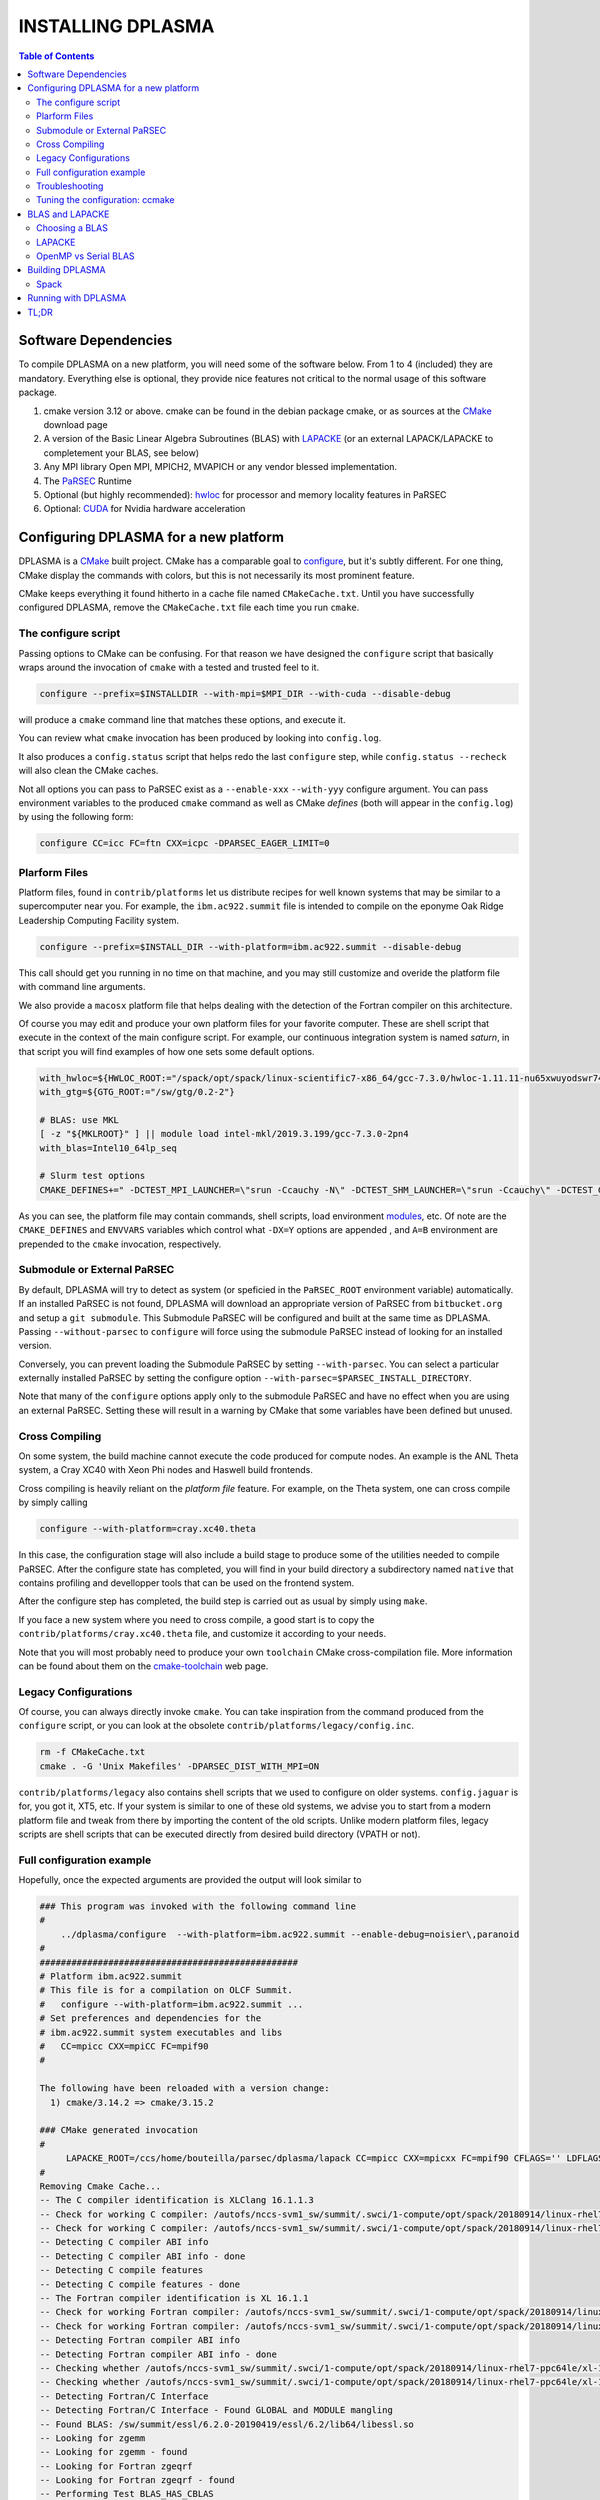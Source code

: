 ==================
INSTALLING DPLASMA
==================

.. contents:: Table of Contents

Software Dependencies
=====================

To compile DPLASMA on a new platform, you will need some of the software
below. From 1 to 4 (included) they are mandatory. Everything else is
optional, they provide nice features not critical to the normal usage
of this software package.

1. cmake version 3.12 or above. cmake can be found in the debian
   package cmake, or as sources at the CMake_ download page
2. A version of the Basic Linear Algebra Subroutines (BLAS) with LAPACKE_
   (or an external LAPACK/LAPACKE to completement your BLAS, see below)
3. Any MPI library Open MPI, MPICH2, MVAPICH or any vendor blessed
   implementation.
4. The PaRSEC_ Runtime
5. Optional (but highly recommended): hwloc_ for processor and memory 
   locality features in PaRSEC
6. Optional: CUDA_ for Nvidia hardware acceleration

.. _CMake: http://www.cmake.org/
.. _LAPACKE: https://github.com/Reference-LAPACK/lapack
.. _PaRSEC: https://bitbucket.org/icldistcomp/parsec/
.. _hwloc: http://www.open-mpi.org/projects/hwloc/
.. _CUDA: https://developer.nvidia.com/cuda-zone


Configuring DPLASMA for a new platform
======================================

DPLASMA is a CMake_ built project. CMake has a comparable goal to
configure_, but it's subtly different. For one thing, CMake display the
commands with colors, but this is not necessarily its most prominent
feature.

CMake keeps everything it found hitherto in a cache file named
``CMakeCache.txt``. Until you have successfully configured DPLASMA,
remove the ``CMakeCache.txt`` file each time you run ``cmake``.

.. _configure: https://www.gnu.org/software/autoconf/

The configure script
--------------------

Passing options to CMake can be confusing. For that reason we have
designed the ``configure`` script that basically wraps around the
invocation of ``cmake`` with a tested and trusted feel to it.

.. code:: bash

  configure --prefix=$INSTALLDIR --with-mpi=$MPI_DIR --with-cuda --disable-debug

will produce a ``cmake`` command line that matches these options,
and execute it.

You can review what ``cmake`` invocation has been produced by looking
into ``config.log``.

It also produces a ``config.status`` script that helps redo the last
``configure`` step, while ``config.status --recheck`` will also clean
the CMake caches.

Not all options you can pass to PaRSEC exist as a ``--enable-xxx``
``--with-yyy`` configure argument. You can pass environment variables
to the produced ``cmake`` command as well as CMake *defines* (both
will appear in the ``config.log``) by using the following form:

.. code:: bash

    configure CC=icc FC=ftn CXX=icpc -DPARSEC_EAGER_LIMIT=0

Plarform Files
--------------

Platform files, found in ``contrib/platforms`` let us distribute recipes
for well known systems that may be similar to a supercomputer near you.
For example, the ``ibm.ac922.summit`` file is intended to compile on the
eponyme Oak Ridge Leadership Computing Facility system.

.. code:: bash

  configure --prefix=$INSTALL_DIR --with-platform=ibm.ac922.summit --disable-debug

This call should get you running in no time on that machine, and you
may still customize and overide the platform file with command line
arguments.

We also provide a ``macosx`` platform file that helps dealing with the
detection of the Fortran compiler on this architecture.

Of course you may edit and produce your own platform files for your
favorite computer. These are shell script that execute in the context
of the main configure script. For example, our continuous integration
system is named *saturn*, in that script you will find examples of
how one sets some default options.

.. code:: bash

  with_hwloc=${HWLOC_ROOT:="/spack/opt/spack/linux-scientific7-x86_64/gcc-7.3.0/hwloc-1.11.11-nu65xwuyodswr74llx3ymi67hgd6vmwe"}
  with_gtg=${GTG_ROOT:="/sw/gtg/0.2-2"}

  # BLAS: use MKL
  [ -z "${MKLROOT}" ] || module load intel-mkl/2019.3.199/gcc-7.3.0-2pn4
  with_blas=Intel10_64lp_seq

  # Slurm test options
  CMAKE_DEFINES+=" -DCTEST_MPI_LAUNCHER=\"srun -Ccauchy -N\" -DCTEST_SHM_LAUNCHER=\"srun -Ccauchy\" -DCTEST_GPU_LAUNCHER_OPTIONS=-Cgtx1060"

As you can see, the platform file may contain commands, shell scripts,
load environment modules_, etc. Of note are the ``CMAKE_DEFINES`` and
``ENVVARS`` variables which control what ``-DX=Y`` options are appended
, and ``A=B`` environment are prepended to the ``cmake`` invocation,
respectively.

Submodule or External PaRSEC
----------------------------

By default, DPLASMA will try to detect as system (or speficied in the
``PaRSEC_ROOT`` environment variable) automatically. If an installed
PaRSEC is not found, DPLASMA will download an appropriate version of
PaRSEC from ``bitbucket.org`` and setup a ``git submodule``. This
Submodule PaRSEC will be configured and built at the same time as
DPLASMA. Passing ``--without-parsec`` to ``configure``  will force using
the submodule PaRSEC instead of looking for an installed version.

Conversely, you can prevent loading the Submodule PaRSEC by setting
``--with-parsec``. You can select a particular externally installed
PaRSEC by setting the configure option 
``--with-parsec=$PARSEC_INSTALL_DIRECTORY``.

Note that many of the ``configure`` options apply only to the submodule
PaRSEC and have no effect when you are using an external PaRSEC. Setting
these will result in a warning by CMake that some variables have been 
defined but unused.

Cross Compiling
---------------

On some system, the build machine cannot execute the code produced for
compute nodes. An example is the ANL Theta system, a Cray XC40
with Xeon Phi nodes and Haswell build frontends.

Cross compiling is heavily reliant on the *platform file* feature.
For example, on the Theta system, one can cross compile by simply
calling

.. code:: bash

  configure --with-platform=cray.xc40.theta

In this case, the configuration stage will also include a build stage
to produce some of the utilities needed to compile PaRSEC. After
the configure state has completed, you will find in your build directory
a subdirectory named ``native`` that contains profiling and devellopper
tools that can be used on the frontend system.

After the configure step has completed, the build step is carried out
as usual by simply using ``make``.

If you face a new system where you need to cross compile, a good start
is to copy the ``contrib/platforms/cray.xc40.theta`` file, and
customize it according to your needs.

Note that you will most probably need to produce your own ``toolchain``
CMake cross-compilation file. More information can be found about them
on the cmake-toolchain_ web page.

.. _cmake-toolchain: https://cmake.org/cmake/help/v3.14/manual/cmake-toolchains.7.html?highlight=cross

Legacy Configurations
---------------------

Of course, you can always directly invoke ``cmake``. You can take
inspiration from the command produced from the ``configure`` script,
or you can look at the obsolete ``contrib/platforms/legacy/config.inc``.

.. code:: bash

  rm -f CMakeCache.txt
  cmake . -G 'Unix Makefiles' -DPARSEC_DIST_WITH_MPI=ON

``contrib/platforms/legacy`` also contains shell scripts that we used to
configure on older systems. ``config.jaguar`` is for, you got it, XT5,
etc. If your system is similar to one of these old systems, we advise
you to start from a modern platform file and tweak from there by importing
the content of the old scripts. Unlike modern platform files, legacy
scripts are shell scripts that can be executed directly from desired
build directory (VPATH or not).


Full configuration example
--------------------------

Hopefully, once the expected arguments are provided the output will look similar to

.. code:: console

  ### This program was invoked with the following command line
  #
      ../dplasma/configure  --with-platform=ibm.ac922.summit --enable-debug=noisier\,paranoid
  #
  #################################################
  # Platform ibm.ac922.summit
  # This file is for a compilation on OLCF Summit.
  #   configure --with-platform=ibm.ac922.summit ...
  # Set preferences and dependencies for the
  # ibm.ac922.summit system executables and libs
  #   CC=mpicc CXX=mpiCC FC=mpif90
  #
  
  The following have been reloaded with a version change:
    1) cmake/3.14.2 => cmake/3.15.2
  
  ### CMake generated invocation
  #
       LAPACKE_ROOT=/ccs/home/bouteilla/parsec/dplasma/lapack CC=mpicc CXX=mpicxx FC=mpif90 CFLAGS='' LDFLAGS='' /autofs/nccs-svm1_sw/summit/.swci/0-core/opt/spack/20180914/linux-rhel7-ppc64le/gcc-4.8.5/cmake-3.15.2-xit2o3iepxvqbyku77lwcugufilztu7t/bin/cmake -G 'Unix Makefiles' /ccs/home/bouteilla/parsec/summit.debug.dplasma/../dplasma  -DBLAS_LIBRARIES='/sw/summit/essl/6.2.0-20190419/essl/6.2/lib64/libessl.so' -DBLA_VENDOR=IBMESSL -DCMAKE_INSTALL_PREFIX=/usr/local -DCMAKE_BUILD_TYPE=Debug -DPARSEC_DEBUG_PARANOID=ON -DPARSEC_DEBUG_NOISIER=ON -DPARSEC_GPU_WITH_CUDA=ON
  #
  Removing Cmake Cache...
  -- The C compiler identification is XLClang 16.1.1.3
  -- Check for working C compiler: /autofs/nccs-svm1_sw/summit/.swci/1-compute/opt/spack/20180914/linux-rhel7-ppc64le/xl-16.1.1-3/spectrum-mpi-10.3.0.1-20190611-aqjt3jo53mogrrhcrd2iufr435azcaha/bin/mpicc
  -- Check for working C compiler: /autofs/nccs-svm1_sw/summit/.swci/1-compute/opt/spack/20180914/linux-rhel7-ppc64le/xl-16.1.1-3/spectrum-mpi-10.3.0.1-20190611-aqjt3jo53mogrrhcrd2iufr435azcaha/bin/mpicc -- works
  -- Detecting C compiler ABI info
  -- Detecting C compiler ABI info - done
  -- Detecting C compile features
  -- Detecting C compile features - done
  -- The Fortran compiler identification is XL 16.1.1
  -- Check for working Fortran compiler: /autofs/nccs-svm1_sw/summit/.swci/1-compute/opt/spack/20180914/linux-rhel7-ppc64le/xl-16.1.1-3/spectrum-mpi-10.3.0.1-20190611-aqjt3jo53mogrrhcrd2iufr435azcaha/bin/mpif90
  -- Check for working Fortran compiler: /autofs/nccs-svm1_sw/summit/.swci/1-compute/opt/spack/20180914/linux-rhel7-ppc64le/xl-16.1.1-3/spectrum-mpi-10.3.0.1-20190611-aqjt3jo53mogrrhcrd2iufr435azcaha/bin/mpif90  -- works
  -- Detecting Fortran compiler ABI info
  -- Detecting Fortran compiler ABI info - done
  -- Checking whether /autofs/nccs-svm1_sw/summit/.swci/1-compute/opt/spack/20180914/linux-rhel7-ppc64le/xl-16.1.1-3/spectrum-mpi-10.3.0.1-20190611-aqjt3jo53mogrrhcrd2iufr435azcaha/bin/mpif90 supports Fortran 90
  -- Checking whether /autofs/nccs-svm1_sw/summit/.swci/1-compute/opt/spack/20180914/linux-rhel7-ppc64le/xl-16.1.1-3/spectrum-mpi-10.3.0.1-20190611-aqjt3jo53mogrrhcrd2iufr435azcaha/bin/mpif90 supports Fortran 90 -- yes
  -- Detecting Fortran/C Interface
  -- Detecting Fortran/C Interface - Found GLOBAL and MODULE mangling
  -- Found BLAS: /sw/summit/essl/6.2.0-20190419/essl/6.2/lib64/libessl.so
  -- Looking for zgemm
  -- Looking for zgemm - found
  -- Looking for Fortran zgeqrf
  -- Looking for Fortran zgeqrf - found
  -- Performing Test BLAS_HAS_CBLAS
  -- Performing Test BLAS_HAS_CBLAS - Success
  -- Performing Test BLAS_HAS_LAPACKE
  -- Performing Test BLAS_HAS_LAPACKE - Success
  -- Found LAPACKE: /sw/summit/essl/6.2.0-20190419/essl/6.2/lib64/libessl.so  found components:  BLAS CBLAS LAPACK LAPACKE
  -- Found LAPACKE and defined the following imported targets:
  --   - LAPACKE::LAPACKE:
  --       + include:      /sw/summit/essl/6.2.0-20190419/essl/6.2/include;/ccs/home/bouteilla/parsec/dplasma/lapack/LAPACKE/include
  --       + library:      /sw/summit/essl/6.2.0-20190419/essl/6.2/lib64/libessl.so
  --       + dependencies: /ccs/home/bouteilla/parsec/dplasma/lapack/liblapacke.a;
  --   - LAPACKE::LAPACK:
  --       + include:      /sw/summit/essl/6.2.0-20190419/essl/6.2/include;/ccs/home/bouteilla/parsec/dplasma/lapack/LAPACKE/include
  --       + library:      /sw/summit/essl/6.2.0-20190419/essl/6.2/lib64/libessl.so
  --       + dependencies: /ccs/home/bouteilla/parsec/dplasma/lapack/liblapack.a;
  --   - LAPACKE::CBLAS:
  --       + include:      /sw/summit/essl/6.2.0-20190419/essl/6.2/include;/ccs/home/bouteilla/parsec/dplasma/lapack/LAPACKE/include
  --       + library:      /sw/summit/essl/6.2.0-20190419/essl/6.2/lib64/libessl.so
  --       + dependencies:
  --   - LAPACKE::BLAS:
  --       + include:      /sw/summit/essl/6.2.0-20190419/essl/6.2/include;/ccs/home/bouteilla/parsec/dplasma/lapack/LAPACKE/include
  --       + library:      /sw/summit/essl/6.2.0-20190419/essl/6.2/lib64/libessl.so
  --       + dependencies: /sw/summit/essl/6.2.0-20190419/essl/6.2/lib64/libessl.so;
  -- Looking for timersub
  -- Looking for timersub - found
  -- Looking for asprintf
  -- Looking for asprintf - not found
  -- Looking for asprintf
  -- Looking for asprintf - found
  -- Found PythonInterp: /usr/bin/python (found version "2.7.5")
  -- ########################################################################
  -- #             Configuring internal submodule PaRSEC runtime!
  -- The CXX compiler identification is XLClang 16.1.1.3
  -- Check for working CXX compiler: /autofs/nccs-svm1_sw/summit/.swci/1-compute/opt/spack/20180914/linux-rhel7-ppc64le/xl-16.1.1-3/spectrum-mpi-10.3.0.1-20190611-aqjt3jo53mogrrhcrd2iufr435azcaha/bin/mpicxx
  -- Check for working CXX compiler: /autofs/nccs-svm1_sw/summit/.swci/1-compute/opt/spack/20180914/linux-rhel7-ppc64le/xl-16.1.1-3/spectrum-mpi-10.3.0.1-20190611-aqjt3jo53mogrrhcrd2iufr435azcaha/bin/mpicxx -- works
  -- Detecting CXX compiler ABI info
  -- Detecting CXX compiler ABI info - done
  -- Detecting CXX compile features
  -- Detecting CXX compile features - done
  -- Found BISON: /usr/bin/bison (found version "3.0.4")
  -- Found FLEX: /usr/bin/flex (found version "2.5.37")
  -- Building for target ppc64le
  -- Found target for PPC
  -- Performing Test C_M32or64
  -- Performing Test C_M32or64 - Success
  -- Performing Test PARSEC_HAVE_STD_C1x
  -- Performing Test PARSEC_HAVE_STD_C1x - Success
  -- Performing Test PARSEC_HAVE_STD_C99
  -- Performing Test PARSEC_HAVE_STD_C99 - Success
  -- Performing Test PARSEC_HAVE_WD
  -- Performing Test PARSEC_HAVE_WD - Failed
  -- Performing Test PARSEC_HAVE_G3
  -- Performing Test PARSEC_HAVE_G3 - Success
  -- Looking for sys/types.h
  -- Looking for sys/types.h - found
  -- Looking for stdint.h
  -- Looking for stdint.h - found
  -- Looking for stddef.h
  -- Looking for stddef.h - found
  -- Check size of __int128_t
  -- Check size of __int128_t - done
  -- Performing Test PARSEC_COMPILER_C11_COMPLIANT
  -- Performing Test PARSEC_COMPILER_C11_COMPLIANT - Failed
  -- Performing Test PARSEC_ATOMIC_USE_GCC_32_BUILTINS
  -- Performing Test PARSEC_ATOMIC_USE_GCC_32_BUILTINS - Success
  -- Performing Test PARSEC_ATOMIC_USE_GCC_64_BUILTINS
  -- Performing Test PARSEC_ATOMIC_USE_GCC_64_BUILTINS - Success
  -- Performing Test PARSEC_ATOMIC_USE_GCC_128_BUILTINS
  -- Performing Test PARSEC_ATOMIC_USE_GCC_128_BUILTINS - Failed
  -- Performing Test PARSEC_ATOMIC_USE_GCC_128_BUILTINS
  -- Performing Test PARSEC_ATOMIC_USE_GCC_128_BUILTINS - Failed
  -- Performing Test PARSEC_ATOMIC_USE_XLC_32_BUILTINS
  -- Performing Test PARSEC_ATOMIC_USE_XLC_32_BUILTINS - Success
  -- Performing Test PARSEC_ATOMIC_USE_XLC_64_BUILTINS
  -- Performing Test PARSEC_ATOMIC_USE_XLC_64_BUILTINS - Success
  -- Performing Test PARSEC_ATOMIC_USE_XLC_LLSC_32_BUILTINS
  -- Performing Test PARSEC_ATOMIC_USE_XLC_LLSC_32_BUILTINS - Success
  -- Performing Test PARSEC_ATOMIC_USE_XLC_LLSC_64_BUILTINS
  -- Performing Test PARSEC_ATOMIC_USE_XLC_LLSC_64_BUILTINS - Success
  -- Performing Test PARSEC_ATOMIC_USE_MIPOSPRO_32_BUILTINS
  -- Performing Test PARSEC_ATOMIC_USE_MIPOSPRO_32_BUILTINS - Failed
  -- Performing Test PARSEC_ATOMIC_USE_SUN_32
  -- Performing Test PARSEC_ATOMIC_USE_SUN_32 - Failed
  --       support for 32 bits atomics - found
  --       support for 64 bits atomics - found
  --       support for XL LL/SC atomics - found
  -- Looking for pthread.h
  -- Looking for pthread.h - found
  -- Performing Test CMAKE_HAVE_LIBC_PTHREAD
  -- Performing Test CMAKE_HAVE_LIBC_PTHREAD - Success
  -- Found Threads: TRUE
  -- Looking for pthread_getspecific
  -- Looking for pthread_getspecific - found
  -- Looking for pthread_barrier_init
  -- Looking for pthread_barrier_init - found
  -- Looking for sched_setaffinity
  -- Looking for sched_setaffinity - found
  -- Performing Test PARSEC_HAVE_TIMESPEC_TV_NSEC
  -- Performing Test PARSEC_HAVE_TIMESPEC_TV_NSEC - Success
  -- Looking for clock_gettime in c
  -- Looking for clock_gettime in c - found
  -- Looking for include file stdarg.h
  -- Looking for include file stdarg.h - found
  -- Performing Test PARSEC_HAVE_VA_COPY
  -- Performing Test PARSEC_HAVE_VA_COPY - Success
  -- Performing Test PARSEC_HAVE_ATTRIBUTE_FORMAT_PRINTF
  -- Performing Test PARSEC_HAVE_ATTRIBUTE_FORMAT_PRINTF - Success
  -- Performing Test PARSEC_HAVE_THREAD_LOCAL
  -- Performing Test PARSEC_HAVE_THREAD_LOCAL - Success
  -- Looking for asprintf
  -- Looking for asprintf - found
  -- Looking for vasprintf
  -- Looking for vasprintf - found
  -- Looking for include file unistd.h
  -- Looking for include file unistd.h - found
  -- Looking for include file getopt.h
  -- Looking for include file getopt.h - found
  -- Looking for getopt_long
  -- Looking for getopt_long - found
  -- Looking for include file errno.h
  -- Looking for include file errno.h - found
  -- Looking for include file stddef.h
  -- Looking for include file stddef.h - found
  -- Looking for include file stdbool.h
  -- Looking for include file stdbool.h - found
  -- Looking for include file ctype.h
  -- Looking for include file ctype.h - found
  -- Performing Test PARSEC_HAVE_BUILTIN_CPU
  -- Performing Test PARSEC_HAVE_BUILTIN_CPU - Failed
  -- Looking for getrusage
  -- Looking for getrusage - found
  -- Looking for RUSAGE_THREAD
  -- Looking for RUSAGE_THREAD - not found
  -- Looking for RUSAGE_THREAD
  -- Looking for RUSAGE_THREAD - found
  -- Looking for include file limits.h
  -- Looking for include file limits.h - found
  -- Looking for include file string.h
  -- Looking for include file string.h - found
  -- Looking for include file libgen.h
  -- Looking for include file libgen.h - found
  -- Looking for include file complex.h
  -- Looking for include file complex.h - found
  -- Looking for include file sys/param.h
  -- Looking for include file sys/param.h - found
  -- Looking for include file sys/types.h
  -- Looking for include file sys/types.h - found
  -- Looking for include file syslog.h
  -- Looking for include file syslog.h - found
  -- Performing Test PARSEC_HAVE_ATTRIBUTE_ALWAYS_INLINE
  -- Performing Test PARSEC_HAVE_ATTRIBUTE_ALWAYS_INLINE - Success
  -- Performing Test PARSEC_HAVE_ATTRIBUTE_VISIBILITY
  -- Performing Test PARSEC_HAVE_ATTRIBUTE_VISIBILITY - Success
  -- Performing Test PARSEC_HAVE_BUILTIN_EXPECT
  -- Performing Test PARSEC_HAVE_BUILTIN_EXPECT - Success
  -- Found HWLOC: /usr/lib64/libhwloc.so
  -- Performing Test PARSEC_HAVE_HWLOC_PARENT_MEMBER
  -- Performing Test PARSEC_HAVE_HWLOC_PARENT_MEMBER - Success
  -- Performing Test PARSEC_HAVE_HWLOC_CACHE_ATTR
  -- Performing Test PARSEC_HAVE_HWLOC_CACHE_ATTR - Success
  -- Performing Test PARSEC_HAVE_HWLOC_OBJ_PU
  -- Performing Test PARSEC_HAVE_HWLOC_OBJ_PU - Success
  -- Looking for hwloc_bitmap_free in /usr/lib64/libhwloc.so
  -- Looking for hwloc_bitmap_free in /usr/lib64/libhwloc.so - found
  -- Performing Test CC_CONTAINS_MPI
  -- Performing Test CC_CONTAINS_MPI - Success
  -- Looking for MPI_Type_create_resized
  -- Looking for MPI_Type_create_resized - found
  -- Performing Test PARSEC_HAVE_MPI_OVERTAKE
  -- Performing Test PARSEC_HAVE_MPI_OVERTAKE - Success
  -- Found CUDA: /sw/summit/cuda/10.1.168 (found version "10.1")
  -- Found CUDA 10.1 in /sw/summit/cuda/10.1.168
  -- Looking for cudaDeviceCanAccessPeer
  -- Looking for cudaDeviceCanAccessPeer - found
  -- Add -q64 and -nofor_main to the Fortran linker.
  CMAKE_Fortran_COMPILER full path: /autofs/nccs-svm1_sw/summit/.swci/1-compute/opt/spack/20180914/linux-rhel7-ppc64le/xl-16.1.1-3/spectrum-mpi-10.3.0.1-20190611-aqjt3jo53mogrrhcrd2iufr435azcaha/bin/mpif90
  Fortran compiler: mpif90
  No optimized Fortran compiler flags are known, we just try -O2...
  -- Could NOT find GTG (missing: GTG_LIBRARY GTG_INCLUDE_DIR)
  -- Checking for module 'libgvc'
  --   No package 'libgvc' found
  -- Could NOT find GRAPHVIZ (missing: GRAPHVIZ_LIBRARY GRAPHVIZ_INCLUDE_DIR)
  -- Could NOT find Cython (missing: CYTHON_EXECUTABLE) (Required is at least version "0.21.2")
  -- Looking for shm_open
  -- Looking for shm_open - not found
  -- Looking for shm_open in rt
  -- Looking for shm_open in rt - found
  -- PARSEC Modular Component Architecture (MCA) discovery:
  -- -- Found Component `pins'
  -- Module alperf not selectable: PARSEC_PROF_TRACE disabled.
  -- ---- Module `iterators_checker' is ON
  -- Module papi not selectable: PARSEC_PROF_TRACE disabled.
  -- ---- Module `print_steals' is ON
  -- ---- Module `ptg_to_dtd' is ON
  -- Module task_profiler not selectable: PARSEC_PROF_TRACE disabled.
  -- Component pins sources: mca/pins/pins.c;mca/pins/pins_init.c
  -- -- Found Component `sched'
  -- ---- Module `ap' is ON
  -- ---- Module `gd' is ON
  -- ---- Module `ip' is ON
  -- ---- Module `lfq' is ON
  -- ---- Module `lhq' is ON
  -- ---- Module `ll' is ON
  -- ---- Module `ltq' is ON
  -- ---- Module `pbq' is ON
  -- ---- Module `rnd' is ON
  -- ---- Module `spq' is ON
  -- Component sched sources:
  -- PARSEC Modular Component Architecture (MCA) discovery done.
  -- Looking for PARSEC_ATOMIC_HAS_ATOMIC_CAS_INT128
  -- Looking for PARSEC_ATOMIC_HAS_ATOMIC_CAS_INT128 - not found
  -- Check size of ((parsec_lifo_t*)0)->lifo_head
  -- Check size of ((parsec_lifo_t*)0)->lifo_head - done
  -- Internal PaRSEC does not use CAS on int128_t. Keeping parsec_options.h unchanged
  
  
  Configuration flags:
    CMAKE_C_FLAGS          =  -q64 -qlanglvl=extc99
    CMAKE_C_LDFLAGS        =  -q64
    CMAKE_EXE_LINKER_FLAGS =
    EXTRA_LIBS             = /usr/lib64/libhwloc.so
  
  
  
  -- #             Configuring internal submodule PaRSEC runtime: DONE!
  -- ########################################################################
  -- CUDA support for DPLASMA enabled
  -- Looking for include file complex.h
  -- Looking for include file complex.h - found
  -- Generate precision dependencies in /ccs/home/bouteilla/parsec/dplasma/include        generated_headers
  -- Generate precision dependencies in /ccs/home/bouteilla/parsec/dplasma/cores  generated_headers
  -- Generate precision dependencies in /ccs/home/bouteilla/parsec/dplasma/cores  generated_files
  -- Generate precision dependencies in /ccs/home/bouteilla/parsec/dplasma/cores  all_precisions_files
  -- Generate precision dependencies in /ccs/home/bouteilla/parsec/dplasma/cores  cplx_files
  -- Generate precision dependencies in /ccs/home/bouteilla/parsec/dplasma/cores  generated_cuda_files
  -- Generate precision dependencies in /ccs/home/bouteilla/parsec/dplasma/lib    generated_jdf
  -- Generate precision dependencies in /ccs/home/bouteilla/parsec/dplasma/lib    generated_wrappers
  -- Generate precision dependencies in /ccs/home/bouteilla/parsec/dplasma/tests  generated_testings
  -- Configuring done
  -- Generating done
  -- Build files have been written to: /ccs/home/bouteilla/parsec/summit.debug.dplasma

If this is done, congratulations, DPLASMA is configured and you're ready for
building and testing the system.

Troubleshooting
---------------

In the unlikely case something goes wrong, read carefully the error message. We
spend a significant amount of time trying to output something meaningful for you
and for us (in case you need help to debug/understand). If the output is not
helpful enough to fix the problem, you should contact us via the PaRSEC user
mailing list and provide the CMake command and the flags, the output as well as
the files CMakeFiles/CMakeError.log and CMakeFiles/CMakeOutput.log.

We use quite a few packages that are optional, don't panic if they are not found
during the configuration. However, some of them are critical for increasing the
performance (such as HWLOC).

Check that you have a working MPI somewhere accessible (``mpicc`` and ``mpirun`` should
be in your PATH, except on Cray systems where you should use the ``cc`` wrapper).

If you have strange behavior, check that you have a success line for one of the
possible atomic backends that make sense for your local environment (i.e.,
C11 or GNU atomics depending on GCC versions, XLC on BlueGene machines, etc.).
If not, the atomic operations will not work, and that is damageable for the good
operation of PaRSEC. Note how in the shown configuration below, it takes
several attempts to get the right flags to use 128 bits atomic operations, but
in the end all looks good here.

.. code:: console

  -- Found target X86_64
  ...
  -- Performing Test PARSEC_ATOMIC_USE_C11_128
  -- Performing Test PARSEC_ATOMIC_USE_C11_128 - Failed
  -- Performing Test PARSEC_ATOMIC_USE_C11_128
  -- Performing Test PARSEC_ATOMIC_USE_C11_128 - Failed
  -- Performing Test PARSEC_ATOMIC_USE_C11_128
  -- Performing Test PARSEC_ATOMIC_USE_C11_128 - Success
  --       support for 32 bits atomics - found
  --       support for 64 bits atomics - found
  --       support for 128 bits atomics - found

CMake behavior can be modified from what your environment variables contain.
For example environment modules_, a popular way to load software on Cray,
DOE and NERSC supercomputers, can set many variables that will change the
outcome of the CMake configuration stage.

CC
  to choose your C compiler
CFLAGS
  to change your C compilation flags
LDFLAGS
  to change your C linking flags
FC
  to choose your Fortran compiler
XXX_DIR
  CMake FindXXX will try this directory as a priority
XXX_ROOT
  CMake FindXXX will include this directory in the search

.. _modules: https://www.nersc.gov/users/software/user-environment/modules/

Tuning the configuration: ccmake
--------------------------------

When the configuration is successful, you can tune it using ccmake:

.. code: shell
  ccmake .

(notice the double c of ``ccmake``). This is an interactive tool, that lets you
choose the compilation parameters. Navigate with the arrows to the parameter you
want to change and hit enter to edit. Remember that any changes will be lost
when you invoke again a ``configure`` script.

Notable parameters are::

  BLA_VENDOR                      ALL (Typically you want either Intel10_64lp_seq, IBMESSL, or OpenBLAS)

Available in submodule PaRSEC builds only::

  PARSEC_DEBUG                    OFF (and all other PARSEC_DEBUG options)
  PARSEC_DIST_COLLECTIVES         ON
  PARSEC_GPU_WITH_CUDA            ON
  PARSEC_PROF_*                   OFF (all PARSEC_PROF_ flags off)

Using the *expert* mode (key 't' to toggle to expert mode), you can change other
useful options, like::

  CMAKE_C_FLAGS_RELEASE
  CMAKE_EXE_LINKER_FLAGS_RELEASE
  CMAKE_Fortran_FLAGS_RELEASE
  CMAKE_VERBOSE_MAKEFILE

And others to change the path to some compilers, for example. The
``CMAKE_VERBOSE_MAKEFILE`` option, when turned ``ON``, will display the command run when
compiling, which can help debugging configuration mistakes.  When you have set
all the options you want in ccmake, type 'c' to configure again, and 'g' to
generate the files. If you entered wrong values in some fields, ccmake will
complain at 'c' time.

BLAS and LAPACKE
================

Choosing a BLAS
---------------

DPLASMA needs to have access to a BLAS implementation and LAPACKE_ (+TMG)
interface. It is recommended that you use a vendor supplied BLAS (e.g., 
Intel MKL_, IBM ESSL_, OpenBLAS_, etc.) rather than a generic option. 
Using the reference BLAS_ (or, to a lesser extent, ATLAS_) often result in 
poor performance.

In order to control which BLAS will be selected, you can either

1. Pass the --with-blas=xxx to the configure script (see above)
2. Set the BLA_VENDOR CMake variable (-DBLA_VENDOR=xxx)

Typical values for these options are ``Intel10_64lp_seq`` (Intel MKL), ``IBMESSL``,
``OpenBLAS``, etc. You can refer to the CMake FindBLAS_ documentation to discover
more options.

.. _MKL: https://software.intel.com/en-us/mkl
.. _ESSL: https://www.ibm.com/support/knowledgecenter/en/SSFHY8/essl_welcome.html
.. _OpenBLAS: https://www.openblas.net
.. _ATLAS: http://math-atlas.sourceforge.net
.. _BLAS: https://github.com/Reference-LAPACK/lapack
.. _FindBLAS: https://cmake.org/cmake/help/latest/module/FindBLAS.html

LAPACKE
-------

LAPACKE lets C programs call Fortran LAPACK functions. Fortunately, many 
modern BLAS vendors (e.g., MKL, OpenBLAS) provide a full LAPACKE stack (including
CBLAS). In this case, just providing a BLAS is sufficient.

However, some vendors provide only a subset of LAPACK/LAPACKE (e.g., ESSL). In this
case, it is still recommended that you use the vendor BLAS, but you will need to
complement the missing features with the reference LAPACK/LAPACKE library.

.. code:: shell

  LAPACKE_ROOT=$LAPACK_BUILD_DIR configure --with-blas=IBMESSL 

OpenMP vs Serial BLAS
---------------------

In general, DPLASMA operates faster when using a serial BLAS, letting PaRSEC
manage parallelism. This setup can be achieved by linking with a serial version
of the BLAS library (``Intel10_64lp_seq`` rather than ``Intel10_64lp``), or 
alternatively, by disabling the OpenMP based BLAS-internal parallelism found in
many BLAS by setting the environment variable ``export OMP_NUM_THREADS=1`` at 
runtime.

Still, some architectures may benefit greatly from using an OpenMP BLAS, notably,
Intel KNC Phi accelerators on which OpenMP parallelism should be set to the number
of hardware threads per core. If you have an unusual architecture, experiment for
yourself!

Building DPLASMA
================

If the configuration was good, compilation should be as simple and
fancy as ``make``. To debug issues, use ``make VERBOSE=1`` or turn the
``CMAKE_VERBOSE_MAKEFILE`` option to ``ON`` using ``ccmake``. Check
your compilation lines, and adapt your configuration options accordingly.

Spack
-----

Some DOE sites are exploring the use of Spack_ to install software. You
can integrate PaRSEC in a Spack environment by using the provided
configurations in ``contrib/spack``. See the Readme there for more details.

Running with DPLASMA
====================

The dplasma library is compiled into ``dplasma/lib``. All testing programs are
compiled in ``dplasma/tests``. Examples are:

``dplasma/testing/testing_?getrf``
    LU Factorization (simple or double precision)
``dplasma/testing/testing_?geqrf``
    QR Factorization (simple or double precision)
``dplasma/testing/testing_?potrf``
    Cholesky Factorization (simple or double precision)

All the binaries should accept as input:

    -c <n>                  the number of threads used for kernel execution on each node.
                            This should be set to the number of cores. Remember that one
                            additional thread will be spawned to handle the communications
                            in the MPI version.
    -N SIZE                 a mandatory argument to define the size of the matrix
    -g <number of GPUs>     number of GPUs to use, if the operation is GPU-enabled
    -t <blocksize>          columns in a tile
    -T <blocksize>          rows in a tile, (WARNING: most algorithm included in DPLASMA
                            requires square tiles)
    -p <number of rows>     to require a 2-D block cyclic distribution of p rows
    -q <number of columns>  to require a 2D block cyclic distribution of q columns

A typical dplasma run using MPI looks like

.. code:: bash

  mpiexec -np 8 ./testing_spotrf -c 8 -g 0 -p 4 -q 2 -t 120 -T 120 -N 1000

This invocation run a Cholesky factorization on 8 nodes, 8 computing threads per node, nodes being
arranged in a ``4x2`` grid, with a distributed generation of the matrix of size ``1000x1000`` floats, with
tiles of size ``120x120``. Each test can dump the list of options with ``-h``. Some tests have specific options 
(like ``-I`` to tune the inner block size in QR and LU, and ``-M`` in LU or QR to have non-square matrices).

In addition to the parameters usually accepted by DPLASMA (see ``mpirun -np 1 ./testing_dpotrf --help`` for a full
list), the PaRSEC runtime engine can be tuned through its MCA. MCA parameters can be passed to the runtime engine
after the DPLASMA arguments, by separating the DPLASMA arguments from the PaRSEC arguments with -- (e.g. 
``mpirun -np 8 ./testing_dpotrf -c 8 -N 1000 -- --mca mca_sched ap`` would tell DPLASMA to use 8 cores, and PaRSEC 
to use the AP (Absolute Priority) scheduling heuristic). A complete list of MCA parameters can be found by passing 
``--help`` to the PaRSEC runtime engine (e.g. ``mpirun -np 1 ./testing_dpotrf -c 1 -N 100 -- --help``).

TL;DR
=====

.. code:: bash

  mkdir builddir && cd builddir
  ${srcdir}/configure --with-hwloc --with-mpi --with-blas=Intel10_64lp_seq --disable-debug --prefix=$PWD/install
  make install
  mpiexec -n 8 tests/testing_dpotrf -N 1000 -x -v

______

--
Happy hacking,
  The DPLASMA team.

